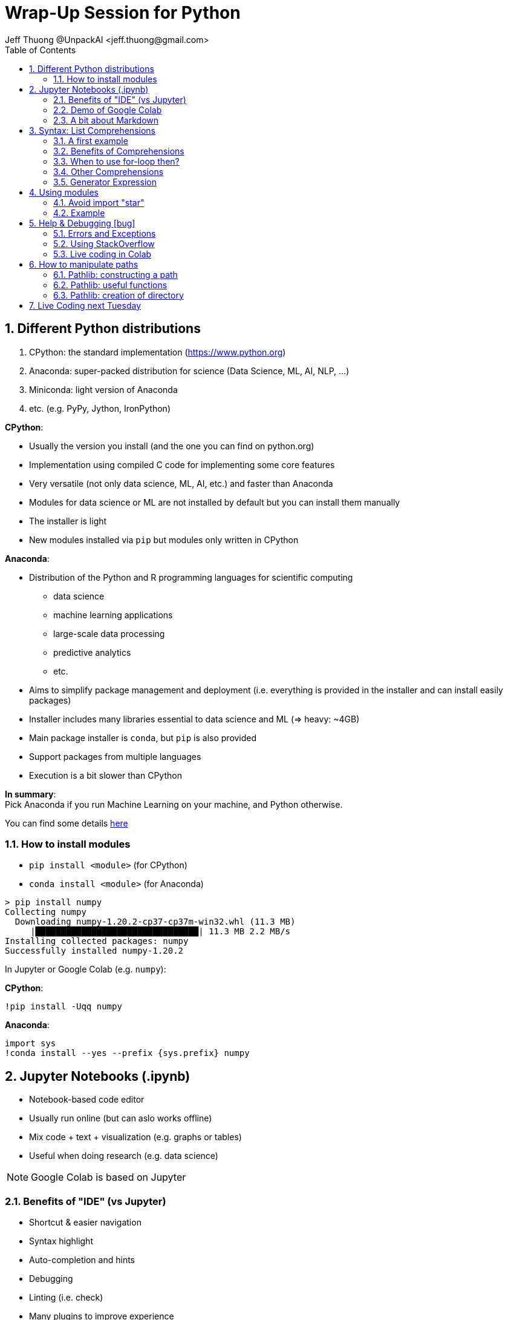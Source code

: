= Wrap-Up Session for Python
Jeff Thuong @UnpackAI <jeff.thuong@gmail.com>
:imagesdir: images
:source-language: python
:icons: font
:source-highlighter: pygments
:pygments-linenums-mode: inline
:pygments-style: manni
:title-slide-background-image: 70s.jpg
:title-slide-transition: zoom
:title-slide-transition-speed: fast
:revealjsdir: https://cdn.jsdelivr.net/npm/reveal.js@3.9.2
:revealjs_history: true
ifdef::backend-revealjs[:source-highlighter: highlightjs]
ifndef::backend-revealjs[:sectnums:]
ifndef::backend-revealjs[:toc: left]
:revealjs_plugins: revealjs-plugins.js
:revealjs_parallaxBackgroundImage: images/tech-green.jpg
:revealjs_parallaxBackgroundSize: 2100px 1100px

// cspell:word Colab, Jython, Miniconda, conda, Google, Jupyter, ifdef, ifndef


== Different Python distributions

1. CPython: the standard implementation (https://www.python.org)
2. Anaconda: super-packed distribution for science (Data Science, ML, AI, NLP, ...)
3. Miniconda: light version of Anaconda
4. etc. (e.g. PyPy, Jython, IronPython)

ifdef::backend-revealjs[]
=== Anaconda vs Python
https://www.differencebetween.com/difference-between-anaconda-and-vs-python/

* Python is more agile than anaconda is.
* Anaconda is heavier, but python is longer.
* Anacondas are native to South America while
  pythons are naturally found in Asian and African tropics icon:smile[].

[.columns]
=== Anaconda vs \(C)Python

[.column]
* Exclusively for Data Science, ML, AI, etc.
* Heavy install (4 GB)
* A bit slower
* Packages in many languages

[.column]
* Versatile
* Light installation
* A bit faster +
  _(PyPy even faster)_
* Package only in CPython
endif::[]

ifndef::backend-revealjs[]
*CPython*:

* Usually the version you install (and the one you can find on python.org)
* Implementation using compiled C code for implementing some core features
* Very versatile (not only data science, ML, AI, etc.) and faster than Anaconda
* Modules for data science or ML are not installed by default but you can install them manually
* The installer is light
* New modules installed via `pip` but modules only written in CPython


*Anaconda*:

* Distribution of the Python and R programming languages for
scientific computing
  - data science
  - machine learning applications
  - large-scale data processing
  - predictive analytics
  - etc.
* Aims to simplify package management and deployment
(i.e. everything is provided in the installer and can install easily packages)
* Installer includes  many libraries essential to data science and ML (=> heavy: ~4GB)
* Main package installer is `conda`, but `pip` is also provided
* Support packages from multiple languages
* Execution is a bit slower than CPython

*In summary*: +
Pick Anaconda if you run Machine Learning on your machine, and Python otherwise.

You can find some details https://ssiddique.info/anaconda-vs-python.html[here]
endif::[]

=== How to install modules

* `pip install <module>` (for CPython)
*  `conda install <module>` (for Anaconda)

[source,shell]
----
> pip install numpy
Collecting numpy
  Downloading numpy-1.20.2-cp37-cp37m-win32.whl (11.3 MB)
     |████████████████████████████████| 11.3 MB 2.2 MB/s
Installing collected packages: numpy
Successfully installed numpy-1.20.2
----

ifdef::backend-revealjs[=== !]
In Jupyter or Google Colab (e.g. `numpy`):

*CPython*:
```
!pip install -Uqq numpy
```

*Anaconda*:
```
import sys
!conda install --yes --prefix {sys.prefix} numpy
```

== Jupyter Notebooks (.ipynb)

* Notebook-based code editor
* Usually run online (but can aslo works offline)
* Mix code + text + visualization (e.g. graphs or tables)
* Useful when doing research (e.g. data science)

NOTE: Google Colab is based on Jupyter

=== Benefits of "IDE" (vs Jupyter)

* Shortcut & easier navigation
* Syntax highlight
* Auto-completion and hints
* Debugging
* Linting (i.e. check)
* Many plugins to improve experience

TIP: VS Code is an IDE that can run Jupyter

=== Demo of Google Colab

https://colab.research.google.com/notebooks/intro.ipynb

* Adding a cell (text / code), moving, or deleting
* Running a cell _(Ctrl + ENTER)_
* (Un)Commenting a line _(Ctrl + /)_
* Scratch cells _(Ctrl + Alt + N)_
* Command Palette _(Ctrl + Shift + P)_
* Snippets _(Ctrl + Alt + P)_
* Expanding / Collapsing sections

ifndef::backend-revealjs[]

TIP: 2 useful links about Colab:
a https://www.tutorialspoint.com/google_colab/google_colab_quick_guide.htm[tutorial]
and some https://amitness.com/2020/06/google-colaboratory-tips/[tips]


=== A bit about Markdown

Text in notebooks is formatted using *Markdown*.

[source,Markdown]
----
# Main title

## Sub-section

**This is bold**
*This is italics*

Code on a single line: `print("Hello, unpackAI")`
```python
# code block
print("this is some code")
```
----

There are many tutorial available for Markdown, if you are interested.
This is an interactive tutorial to learn it: https://www.markdowntutorial.com/

TIP: Google Colab, Kaggle, etc. provides button to help formatting (like MS Word)
so you don't necessarily need to learn it

endif::[]

== Syntax: List Comprehensions

\... actually mainly about List comprehensions icon:list-ol[]

Refer to https://www.kaggle.com/learn/python[Kaggle Training]
for more syntax of Python

=== A first example

https://www.kaggle.com/colinmorris/loops-and-list-comprehensions?scriptVersionId=43798669&cellId=12[Kaggle Course on comprehensions]

*Without List Comprehension*
[source]
----
squares = []
for number in range(10):
    squares.append(number**2)
----

*With List Comprehension*
[source]
----
squares = [n**2 for n in range(10)]
----

ifdef::backend-revealjs[=== "Smart filtering"]

*Filter without List Comprehension*
[source]
----
squares_even = []
for number in range(10):
    if number % 2 == 0:
        squares_even.append(number**2)
----

*Filter with List Comprehension*
[source]
----
squares = [n**2 for n in range(10) if n % 2 == 0]
----

=== Benefits of Comprehensions

* *Short and clean*
* *Flexible* (list elements, apply function, filter)
* *Faster* (no need to append 1 by 1)
* *Less memory* (only storing final list)
* *Polyvalent* (list, set, dictionary, and generators)

=== When to use for-loop then?

*Rule of thumb*:

* `For` loops when processing elements one by one
* List comprehensions when returning a list

[source]
----
for img in list_images:
    download_img(img)
    print(f"Image {img} downloaded")

png = [img for img in list_images if ".png" in img]
----

=== Other Comprehensions

[source, highlight=..|1..2|4..5]
----
first_letter = {name[0] for name in list_names}  # set <1>
squares = {n:n**2 for n in range(10)}  # dictionaries <2>

# Generators (useful when big list or big elements)
sum_squares = sum(n**2 for n in range(1_000_000))  # <3>
----
<1> `{ ... }` instead of `[ ... ]`
<2> `{ key:value ... }` instead of `[ ... ]`
<3> Note that we don't have a `[ ... ]`

ifndef::backend-revealjs[]
=== Generator Expression

* Take one item at a time ("lazy")
* Nothing is stored in memory
* Cannot go back (only moving forward)

This is very useful when working with big data or with costly functions
(that we want to run only when we needed).

*Example:* Panda DataFrame from data on the web

[source]
----
data = (parse_online_csv(csv_url) for url in list_urls)
headers = ["column_1", "column_2", ...]
df = pd.DataFrame(chain(*data), columns=headers)
----

You can refer to this post for usage of generator with `any` or `all` function:
https://eklitzke.org/generator-comprehensions-and-using-any-and-all-in-python

endif::[]

== Using modules

Import module
```
import sys
```

Import module with a little nickname
```
import numpy as np
```

Import part of the module
```
from <module> import func1, func2, class1, cst1
```

Import part of the module with a nickname
```
from matplotlib import pyplot as plt
```

ifndef::backend-revealjs[]
=== Avoid import "star"

Usually, it is recommended to *NEVER* do a "star import" (like for example, avoid doing `from sys import *`).

The reasons are the following:

* Hard to read
* Mystery about what is imported
* Where is a function coming from
* Potential conflict of names (e.g. a function in your module will replace a core function of python)

This post is talking about this:
https://www.geeksforgeeks.org/why-import-star-in-python-is-a-bad-idea/

*HOWEVER*, in few circumstances, you might have to use it.

For example, you will see it during *fast.ai* bootcamp, when using `fastbook`:
[source]
----
from fastbook import *
from fastai.vision.all import *
from nbdev.showdoc import *
----

Just follow the fast.ai tutorial: they have their reason to import it like that.

NOTE: If you want to learn more, the following
https://stackoverflow.com/questions/67232721/why-fastbook-fast-ai-is-using-a-star-import[question]
in StackOverflow is trying to understand why it is like this
endif::[]

=== Example

[source,highlight=..|1..3|6..7|9]
----
import sys
import pandas as pd
from datetime import datetime  # <1>

values = [
    ["John", datetime(2000, 1, 1)],
    ["Jack", datetime(2021, 4, 24)]
]
df = pd.DataFrame(values, columns=["Name", "Birthday"])  # <2>
print(df.dtypes)
df
----

<1> First `datetime` is the module, +
    Second one is a class for date & time
<2> We use with `<module>.<element>`

== Help & Debugging icon:bug[]

* `help(<something>)`: print detailed help
* `?<something>`: open help panel on this something
* `??<something>`: same as `?` but more detailed

NOTE: `help` is common to Python. +
`?` and `??` are specific to notebooks.

ifdef::backend-revealjs[DEMO!!]

=== Errors and Exceptions

[source,highlight=..|1..2|4..9]
----
my_list = [1, 2, 3, 4]
val = my_list[4]
--------------------------------------------
Traceback (most recent call last)
<ipython-input-5-e48a183ea1a4> in <module>
      1 list = [1, 2, 3, 4]
----> 2 val = list[4] <1>

IndexError: list index out of range <2>
----
[%step]
<1> Location of the exception
<2> Type (IndexError) and detail of exception

ifdef::backend-revealjs[=== !]

.Some common error
[source]
----
if True:
print("aa")
--------------------------------------------
  File "<ipython-input-1-e0adb100d43c>", line 2
    print("aa")
        ^
IndentationError: expected an indented block
----

WARNING: Be careful of putting tabs correctly in your code

ifdef::backend-revealjs[=== How to solve exceptions?]
ifndef::backend-revealjs[*How to solve exceptions?*]

1. Do nothing and let it crash (it's the fault of the user!)
2. Understand the issue and fix the code
3. Add some check before
4. Add a `try ... except`

[source,highlight=..|1..2|4..8]
----
if len(my_list) >= 5:  # <3>
    val = my_list[4]

try:  # <4>
    val = my_list[4]
except IndexError as e:
    print(f"WARNING: cannot get index: {e}")
    val = -1  # or another default value
----

ifndef::backend-revealjs[]

Useful links about Exceptions and Traceback:
* Intro on Exceptions: https://realpython.com/lessons/exceptions-and-how-raise-them/
* Understanding Traceback: https://realpython.com/python-traceback/
* Understanding Traceback (bis): https://realpython.com/lessons/python-traceback-overview/

endif::[]

=== Using StackOverflow

Best resource to get help when writing code.

---

_Example: searching how to use GPU with fast.ai_
https://stackoverflow.com/search?q=fastai+how+to+GPU

NOTE: You need to create an account to ask questions

TIP: Colab adds a button "Search StackOverflow" button
when an exception is raised. Youpee!!

=== Live coding in Colab

* Solving exception
* Basic debugging

https://colab.research.google.com/notebooks/empty.ipynb

== How to manipulate paths

* Python version 2.7 (deprecated): using `os.path`
* Python version 3.x: using `pathlib.Path`

https://docs.python.org/3/library/pathlib.html[*pathlib*]
is the most convenient way to handle
paths, files, and directories (e.g. reading a file)

[source,highlight=..|1..3|5..]
----
import json
from pathlib import Path
data_dir = Path("C:/Data")

json_path = data_dir / "students.json"
if json_path.suffix == ".json":
    data = json.loads(json_path.read_text())
----

=== Pathlib: constructing a path

[source]
----
drive = Path("C:/")    # <1>
data_dir = drive / "unpackAI" / "Data"  # <2>
for csv_path in data_dir.glob("*.csv"):  # <3>
    json_path = csv_path.with_suffix(".json")  # <4>
    convert_csv_2_json(csv_path, json_path)
----
<1> Construction with `Path(...)`
<2> Creating children path with `/`
<3> List files with `glob` or `rglob` (recursive)
<4> Replacing part of path with `with_suffix`, `with_name`, or `with_stem` (before extension)

ifdef::backend-revealjs[]
[.columns]
=== Pathlib: most useful functions

[.column]
* path.parent
* path.name
* path.suffix
* path.with_name(...)
* dir_path.glob
* dir_path.rglob
* dir_path.mkdir(...)

[.column]
* path.exists()
* path.is_file()
* path.is_dir()
* path.read_text()
* path.write_text(...)
* path.rename(...)
* path.unlink()

endif::[]

ifndef::backend-revealjs[]
=== Pathlib: useful functions

```
path = Path("C:/dir/killer_data.csv")
```

.List of most useful functions
|===
|function | Result

|`path.name` | killer_data.csv
|`path.suffix` | .csv
|`path.stem` | killer_data
|`path.parent` | Path("C:/dir")

|`path.as_posix()` | C:/dir/killer_data.csv
|`str(path)` | C:\\dir\\killer_data.csv
|`path.with_suffix(".py")` | Path("C:/dir/killer_data.py")
|`path.with_stem("toto")` | Path("C:/dir/toto.csv")
|`path.with_name("toto.txt")` |  Path("C:/dir/toto.txt")

|`path.glob("img*.png")` | "img..." PNG files
|`path.rglob("data-*.csv")` | Recursive search
|`path.with_stem("toto")` | Path("C:/dir/toto.csv")
|`path.with_name("toto.txt")` |  Path("C:/dir/toto.txt")

|`path.read_text()` | Content of file (for text)
|`path.write_text(content)` | Write content to file

|`path.read_text()` | Content of file (for text)
|`path.write_text(content)` | Write content to file

|`path.exists()` | True if path exists
|`path.is_file()` | True if path exists and is a file
|`path.is_dir()` | True if path exists and is a directory

|`path.rename(new_path)` | Rename file
|`path.replace(new_path)` | Move file (same thing actually)
|`path.unlink()` | Delete file
|`path.mkdir()` | Create a directory

|===

endif::[]

=== Pathlib: creation of directory

[source]
----
dir_path.mkdir(parents=True, exist_ok=True)  # <1><2>
----
<1> `parents=True`: create parents directory if needed
<2> `exist_ok=True`: do nothing if directory already exists

Click https://docs.python.org/3/library/pathlib.html#pathlib.Path.mkdir[here]
for more details


== Live Coding next Tuesday

*Next Tuesday* (Mentoring Session)

* Solving challenge live!! icon:laptop-code[]* (~5 minutes)
* Sharing how you use Python at work (for Experienced Programmers)

NOTE: Of course, you can prepare before if you want

ifdef::backend-revealjs[]
=== icon:code[] Demo of live-coding icon:code[]
https://www.codewars.com/kata/555bfd6f9f9f52680f0000c5/python


== !
```

  |\_/|        ****************************
 / @ @ \       *                          *    (\_/)
( > º < )      *      QUESTION TIME!      *   (='.'=)
 `>>x<<´       *                          *   (")_(")
 /  O  \       ****************************

```
endif::[]
